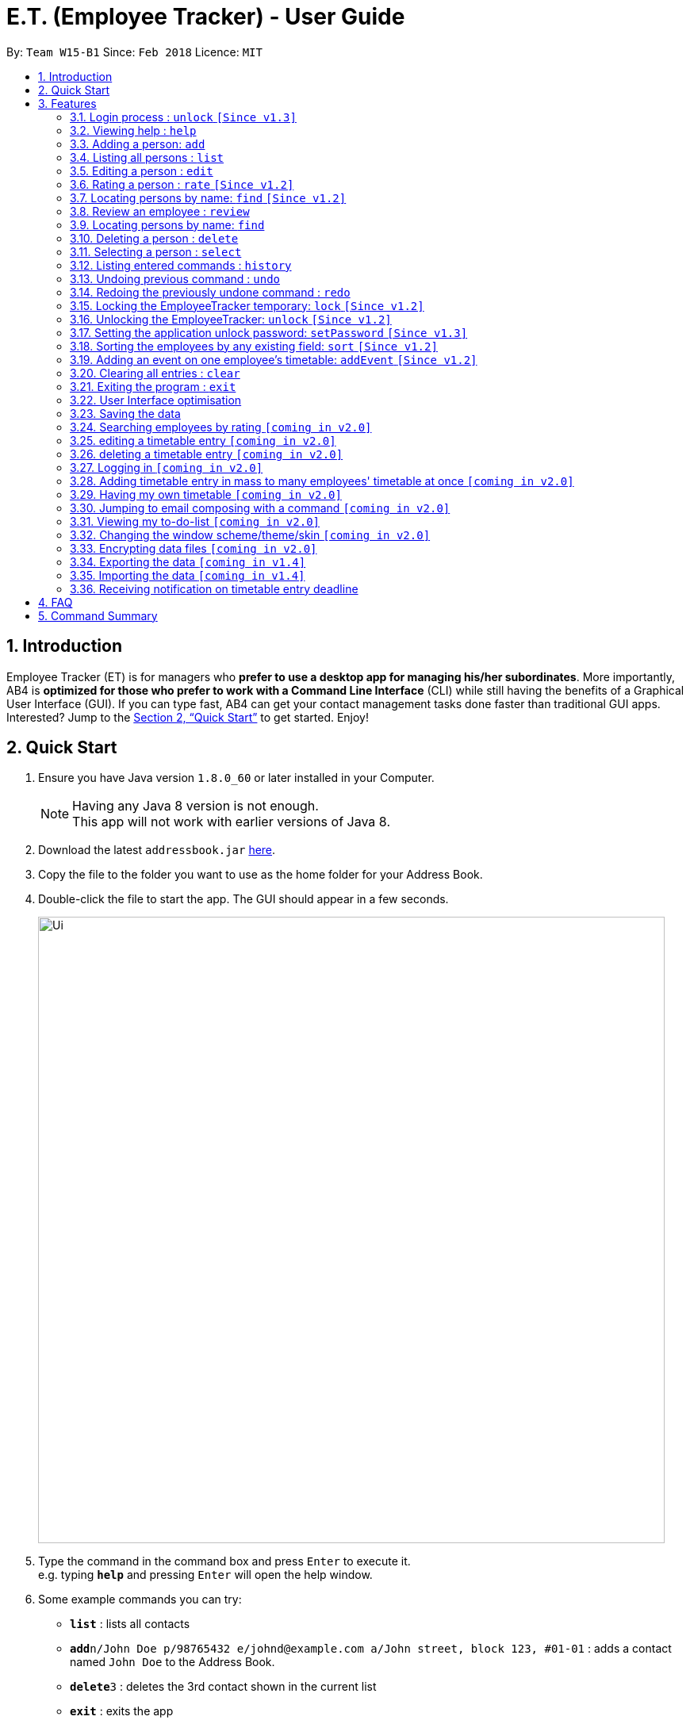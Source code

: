 = E.T. (Employee Tracker) - User Guide
:toc:
:toc-title:
:toc-placement: preamble
:sectnums:
:imagesDir: images
:stylesDir: stylesheets
:xrefstyle: full
:experimental:
ifdef::env-github[]
:tip-caption: :bulb:
:note-caption: :information_source:
endif::[]
:repoURL: https://github.com/CS2103JAN2018-W15-B1/main


By: `Team W15-B1`      Since: `Feb 2018`      Licence: `MIT`

== Introduction

Employee Tracker (ET) is for managers who *prefer to use a desktop app for managing his/her subordinates*. More importantly, AB4 is *optimized for those who prefer to work with a Command Line Interface* (CLI) while still having the benefits of a Graphical User Interface (GUI). If you can type fast, AB4 can get your contact management tasks done faster than traditional GUI apps. Interested? Jump to the <<Quick Start>> to get started. Enjoy!

== Quick Start

.  Ensure you have Java version `1.8.0_60` or later installed in your Computer.
+
[NOTE]
Having any Java 8 version is not enough. +
This app will not work with earlier versions of Java 8.
+
.  Download the latest `addressbook.jar` link:{repoURL}/releases[here].
.  Copy the file to the folder you want to use as the home folder for your Address Book.
.  Double-click the file to start the app. The GUI should appear in a few seconds.
+
image::Ui.png[width="790"]
+
.  Type the command in the command box and press kbd:[Enter] to execute it. +
e.g. typing *`help`* and pressing kbd:[Enter] will open the help window.
.  Some example commands you can try:

* *`list`* : lists all contacts
* **`add`**`n/John Doe p/98765432 e/johnd@example.com a/John street, block 123, #01-01` : adds a contact named `John Doe` to the Address Book.
* **`delete`**`3` : deletes the 3rd contact shown in the current list
* *`exit`* : exits the app

.  Refer to <<Features>> for details of each command.

[[Features]]
== Features

====
*Command Format*

* Words in `UPPER_CASE` are the parameters to be supplied by the user e.g. in `add n/NAME`, `NAME` is a parameter which can be used as `add n/John Doe`.
* Items in square brackets are optional e.g `n/NAME [t/TAG]` can be used as `n/John Doe t/friend` or as `n/John Doe`.
* Items with `…`​ after them can be used multiple times including zero times e.g. `[t/TAG]...` can be used as `{nbsp}` (i.e. 0 times), `t/friend`, `t/friend t/family` etc.
* Parameters can be in any order e.g. if the command specifies `n/NAME p/PHONE_NUMBER`, `p/PHONE_NUMBER n/NAME` is also acceptable.
====

=== Login process : `unlock` `[Since v1.3]`

* The Employees Tracker is initially locked when first time open the application, and unlock process is requiered at the beginning.
Refer to <<Unlocking the EmployeeTracker: `unlock` `[Since v1.2]`>> for details of `unlock` command.
* The initial default password is 'admin', and it can be changed with `setPassword` command,
refer to <<Setting the application unlock password: `setPassword` `[Since v1.3]`>> for details of `setPassword` command.

=== Viewing help : `help`

Format: `help`

=== Adding a person: `add`

Adds a person to the address book +
Format: `add n/NAME p/PHONE_NUMBER e/EMAIL a/ADDRESS [t/TAG]...`

[TIP]
A person can have any number of tags (including 0)

Examples:

* `add n/John Doe p/98765432 e/johnd@example.com a/John street, block 123, #01-01`
* `add n/Betsy Crowe t/friend e/betsycrowe@example.com a/Newgate Prison p/1234567 t/criminal`

=== Listing all persons : `list`

Shows a list of all persons in the address book. +
Format: `list`

****
* List command will shows you a list of persons, as shown in Figure 3.3.
* Each entry of the list contains information of a person.
* In each entry, from top to down, is the name, tags, phone number, address, email address and rating of that person.
****

[NOTE]
====
Rating will be shown as `-` if the person is yet to be rated.
====

image::Ui.png[width="790"]
_Figure 3.3: List of persons_


=== Editing a person : `edit`

Edits an existing person in the address book. +
Format: `edit INDEX [n/NAME] [p/PHONE] [e/EMAIL] [a/ADDRESS] [r/RATING] [t/TAG]...`

****
* Edits the person at the specified `INDEX`. The index refers to the index number shown in the last person listing. The index *must be a positive integer* 1, 2, 3, ...
* At least one of the optional fields must be provided.
* Existing values will be updated to the input values.
* When editing tags, the existing tags of the person will be removed i.e adding of tags is not cumulative.
* You can remove all the person's tags by typing `t/` without specifying any tags after it.
****

Examples:

* `edit 1 p/91234567 e/johndoe@example.com` +
Edits the phone number and email address of the 1st person to be `91234567` and `johndoe@example.com` respectively.
* `edit 2 n/Betsy Crower t/` +
Edits the name of the 2nd person to be `Betsy Crower` and clears all existing tags.

=== Rating a person : `rate` `[Since v1.2]`

Updates the rating of an existing person in the address book. +
Format: `rate INDEX RATING`

****
* Rates the person at the specified `INDEX`. The index refers to the index number shown in the last persons listing. The index *must be a positive integer* 1, 2, 3, ...
* Both INDEX and RATING must be provided.
* Existing rating will be updated to the input RATING.
* RATING must be a positive integer between 1 and 5, i.e. 1, 2, 3, 4 or 5.
****

[NOTE]
====
* A person will have a null rating by default upon added. This implies that the person is yet to be rated.
* Null rating is shown as `-`.
* You cannot assign null rating to a person. If you want to revert a person back to null rating, please refer to <<Undoing previous command : `undo`>>
====

Examples:

* `list` +
`rate 1 5` +
Gives the 1st person in the last persons listing a 5-stars rating.
* `find Alex` +
`rate 2 2` +
Gives the 2nd person in the list of Alex(s) a 2-star rating.

=== Locating persons by name: `find` `[Since v1.2]`

=== Review an employee : `review`

Updates the review of an existing person in the address book. +
Format: `review INDEX u/REVIEWER REVIEW`

****
* Rates the person at the specified `INDEX`. The index refers to the index number shown in the last persons listing. The index *must be a positive integer* 1, 2, 3, ...
* Both INDEX and REVIEW must be provided.
* Existing revie will be updated to the input REVIEW.
* REVIEW can contain any character with no length limitation
* REVIEW will be tied to a REVIEWER
****

[NOTE]
====
* A person will have a null review by default upon added. This implies that the person is yet to be reviewed.
* Null review is shown as `-`.
====

Examples:

* `list` +
`review 1 u/John Good Worker` +
Gives the 1st person in the last persons listing a review "Good Worker".
* `find n/Alex` +
`rate 2 u/John Lazy` +
Gives the 2nd person in the list of Alex(s) a review "Lazy".

=== Locating persons by name: `find`

Finds persons whose names or tags contain any of the given keywords. +
Format: `find (n/NAME_KEYWORDS | t/TAG_KEYWORDS)  [n/MORE_KEYWORDS] [t/MORE_KEYWORDS]`

****
* The search is case insensitive. +
e.g. `n/hans` will match `Hans`
* The order of the keywords does not matter. +
e.g. `n/Hans Bo` will match `Bo Hans`
* Both name and tag are searched (i.e. `AND` or intersection). +
e.g. `n/Hans Bo t/Friends`
will match `Hans` with tag `Friends` but not `Bo` with tag `Friends` or `Hans` with tag `Enemy`
* Only full words will be matched e.g. +
`n/Han` will not match `Hans`
****

Examples:

* `find n/John` +
Returns any person having names `John`. +
e.g. `john` and `John Doe`
* `find n/Betsy Tim John` +
Returns any person having names `Betsy Tim John`
* `find n/Betsy n/Tim n/John` +
Returns any person having names `Betsy`, `Tim`, or `John`
* `find n/John t/Friends Colleagues` +
Returns any person having both names `John` and both tags `Friends` and `Colleagues`
* `find n/John t/Friends t/Colleagues` +
Returns any person having both names `John` and either tags `Friends` or `Colleagues`

=== Deleting a person : `delete`

Deletes the specified person from the address book. +
Format: `delete INDEX`

****
* Deletes the person at the specified `INDEX`.
* The index refers to the index number shown in the most recent listing.
* The index *must be a positive integer* 1, 2, 3, ...
****

Examples:

* `list` +
`delete 2` +
Deletes the 2nd person in the address book.
* `find Betsy` +
`delete 1` +
Deletes the 1st person in the results of the `find` command.

=== Selecting a person : `select`

Selects the person identified by the index number used in the last person listing. +
Format: `select INDEX`

****
* Selects the person and loads the Google search page the person at the specified `INDEX`.
* The index refers to the index number shown in the most recent listing.
* The index *must be a positive integer* `1, 2, 3, ...`
****

Examples:

* `list` +
`select 2` +
Selects the 2nd person in the address book.
* `find Betsy` +
`select 1` +
Selects the 1st person in the results of the `find` command.

=== Listing entered commands : `history`

Lists all the commands that you have entered in reverse chronological order. +
Format: `history`

[NOTE]
====
Pressing the kbd:[&uarr;] and kbd:[&darr;] arrows will display the previous and next input respectively in the command box.
====

// tag::undoredo[]
=== Undoing previous command : `undo`

Restores the address book to the state before the previous _undoable_ command was executed. +
Format: `undo`

[NOTE]
====
Undoable commands: those commands that modify the address book's content (`add`, `delete`, `edit` and `clear`).
====

Examples:

* `delete 1` +
`list` +
`undo` (reverses the `delete 1` command) +

* `select 1` +
`list` +
`undo` +
The `undo` command fails as there are no undoable commands executed previously.

* `delete 1` +
`clear` +
`undo` (reverses the `clear` command) +
`undo` (reverses the `delete 1` command) +

=== Redoing the previously undone command : `redo`

Reverses the most recent `undo` command. +
Format: `redo`

Examples:

* `delete 1` +
`undo` (reverses the `delete 1` command) +
`redo` (reapplies the `delete 1` command) +

* `delete 1` +
`redo` +
The `redo` command fails as there are no `undo` commands executed previously.

* `delete 1` +
`clear` +
`undo` (reverses the `clear` command) +
`undo` (reverses the `delete 1` command) +
`redo` (reapplies the `delete 1` command) +
`redo` (reapplies the `clear` command) +
// end::undoredo[]

=== Locking the EmployeeTracker temporary: `lock` `[Since v1.2]`

Lock the employee temporary+
Format: `lock`

****
* Lock the EmployeeTracker.
****

Examples:

* `lock` +
Lock the address book.

=== Unlocking the EmployeeTracker: `unlock` `[Since v1.2]`

Unlock the EmployeeTracker +
Format: `unlock PASSWORD`

****
* Unlock the EmployeeTracker with the PASSWORD which match the application's unlock password.
* PASSWORD is requiered.
* The PASSWORD is a String that can contain any character.
****

Examples:

* `unlock 123` +
Unlock the address book with password: 123 (which is also the application's unlock password)

=== Setting the application unlock password: `setPassword` `[Since v1.3]`

Set Employees Tracker's password +
Format: `setPassword OLD_PASSWORD NEW_PASSWORD`

****
* Set Employees Tracker's password from OLD_PASSWORD to NEW_PASSWORD.
* OLD_PASSWORD and NEW_PASSWORD are requiered, and OLD_PASSWORD should match current application unlock password.
* OLD_PASSWORD and NEW_PASSWORD are of String type that can contain any character.
****

Examples:

* `setPassword 123 qwe` +
Set Employees Tracker's password from '123' (current application password) to 'qwe'.

=== Sorting the employees by any existing field: `sort` `[Since v1.2]`

Sort existing employees by any field +
Format: `sort FIELD`

****
* Sort the employees by any existing field in alphabetical order, note that rate field will be sorted in descending order
* The field entered must be one of the following: name, phone, email, address, rate, tag
* Sorting is case-insensitive
****

Examples:

* `sort name` +
Sort the employees by name in alphabetical order (case-insensitive).
* `lock rate` +
Sort the employees by rating in descending order.

=== Adding an event on one employee's timetable: `addEvent` `[Since v1.2]`

Add an event to the employee identified by the index number used in the last person listing. +
Format: `addEvent INDEX title/TITLE loca/LOCATION stime/STRATTIME etime/ENDTIME descrip/DESCRIPTION`

****
* `STARTTIME` and `ENDTIME` *must be in the format `YYYY-MM-DDTHH-MM-SS`*.
* The index refers to the index number shown in the most recent listing.
* The index *must be a positive integer 1, 2, 3,* …​
****

Examples:

* `list` +
`addEvent 2 title/Test Event loca/NUS, Singapore stime/2017-04-09T19:00:00 etime/2018-04-09T21:00:00 descrip/A Test Event` +
Adds the event to 2nd employee's timetable in the list.

=== Clearing all entries : `clear`

Clears all entries from the address book. +
Format: `clear`

=== Exiting the program : `exit`

Exits the program. +
Format: `exit`

=== User Interface optimisation

User will receive alert message in red colours when typing in an illegal message

Different tags will perform different colours for clarification

=== Saving the data

Address book data are saved in the hard disk automatically after any command that changes the data. +
There is no need to save manually.

=== Searching employees by rating `[coming in v2.0]`

=== editing a timetable entry `[coming in v2.0]`

=== deleting a timetable entry `[coming in v2.0]`

=== Logging in `[coming in v2.0]`

=== Adding timetable entry in mass to many employees' timetable at once `[coming in v2.0]`

=== Having my own timetable `[coming in v2.0]`

=== Jumping to email composing with a command `[coming in v2.0]`

=== Viewing my to-do-list `[coming in v2.0]`

=== Changing the window scheme/theme/skin `[coming in v2.0]`

// tag::dataencryption[]
=== Encrypting data files `[coming in v2.0]`

=== Exporting the data `[coming in v1.4]`

Export entries from last person listing of the address book. +
Format: `export PATH`

Examples:

* `list` +
`export ./all` +
Export all entries in the address book into `./all.ser`
* `find n/Alex` +
`export ./alex` +
Export entries in the list of Alex(s) into `./alex.ser`

=== Importing the data `[coming in v1.4]`

Import from an external filesystem. +
Format: `import PATH`

Examples:

`import ./all` +
Import entries of the address book from `./all.ser`

=== Receiving notification on timetable entry deadline

==== Receiving notification in app

In EmployeeTracker, a notification card will pop up when a timetable entry expires.

==== Receiving information via Windows

In Windows 10 OS computers,even if you minimize the app, you will still receive notifications on timetable entry expiry through Windows notification sender.

==== Receiving a list of notifications in a sub-window

Suppose you close or minimize the EmployeeTracker, and you missed some notifications on timetable entries expiry.

In such case, you will be greeted by a sub-window showing a list of notifications that you have missed.

You can do perform some simple commands in the sub-window:

* dismissing one of notification
* reminding a person about timetable entry expiry through email
* reminding all persons involved in the list of notifications that they have timetable entry(s) expired

== FAQ

*Q*: How do I transfer my data to another Computer? +
*A*: Install the app in the other computer and overwrite the empty data file it creates with the file that contains the data of your previous Address Book folder.

== Command Summary

* *Add* `add n/NAME p/PHONE_NUMBER e/EMAIL a/ADDRESS [t/TAG]...` +
e.g. `add n/James Ho p/22224444 e/jamesho@example.com a/123, Clementi Rd, 1234665 t/friend t/colleague`
* *Clear* : `clear`
* *Delete* : `delete INDEX` +
e.g. `delete 3`
* *Edit* : `edit INDEX [n/NAME] [p/PHONE_NUMBER] [e/EMAIL] [a/ADDRESS] [t/TAG]...` +
e.g. `edit 2 n/James Lee e/jameslee@example.com`
* *Find* : `find KEYWORD [MORE_KEYWORDS]` +
e.g. `find James Jake`
* *List* : `list`
* *Help* : `help`
* *Select* : `select INDEX` +
e.g.`select 2`
* *History* : `history`
* *Undo* : `undo`
* *Redo* : `redo`

